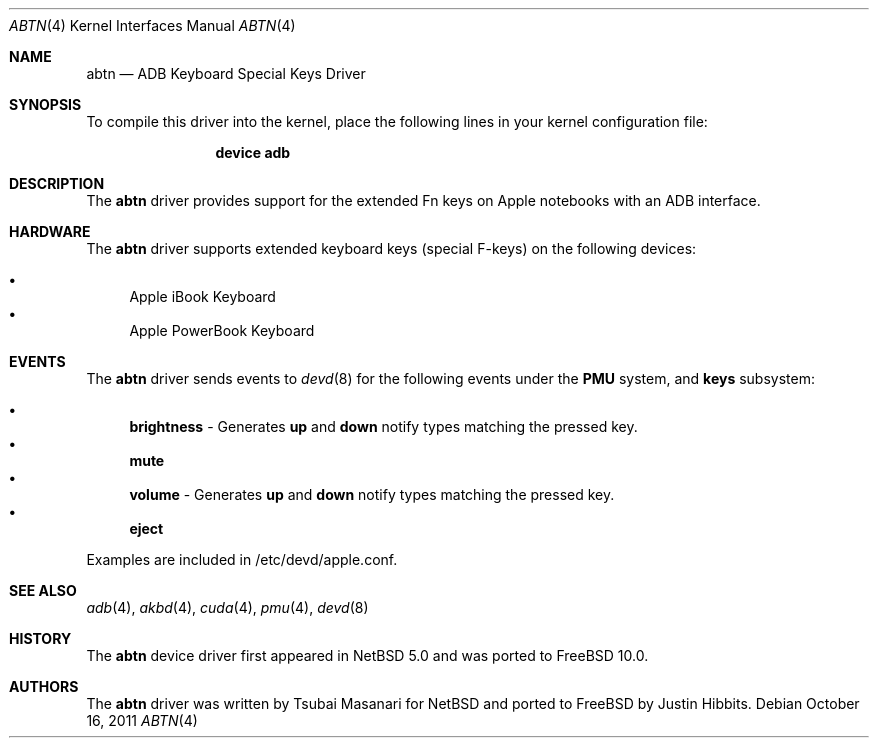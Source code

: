 .\"-
.\" Copyright (c) 2011 Justin Hibbits
.\" Copyright (c) 2009 Nathan Whitehorn <nwhitehorn@FreeBSD.org>
.\" All rights reserved.
.\"
.\" Redistribution and use in source and binary forms, with or without
.\" modification, are permitted provided that the following conditions
.\" are met:
.\" 1. Redistributions of source code must retain the above copyright
.\"    notice, this list of conditions and the following disclaimer.
.\" 2. Redistributions in binary form must reproduce the above copyright
.\"    notice, this list of conditions and the following disclaimer in the
.\"    documentation and/or other materials provided with the distribution.
.\"
.\" THIS SOFTWARE IS PROVIDED BY THE AUTHOR ``AS IS'' AND ANY EXPRESS OR
.\" IMPLIED WARRANTIES, INCLUDING, BUT NOT LIMITED TO, THE IMPLIED
.\" WARRANTIES OF MERCHANTABILITY AND FITNESS FOR A PARTICULAR PURPOSE ARE
.\" DISCLAIMED.  IN NO EVENT SHALL THE AUTHOR BE LIABLE FOR ANY DIRECT,
.\" INDIRECT, INCIDENTAL, SPECIAL, EXEMPLARY, OR CONSEQUENTIAL DAMAGES
.\" (INCLUDING, BUT NOT LIMITED TO, PROCUREMENT OF SUBSTITUTE GOODS OR
.\" SERVICES; LOSS OF USE, DATA, OR PROFITS; OR BUSINESS INTERRUPTION)
.\" HOWEVER CAUSED AND ON ANY THEORY OF LIABILITY, WHETHER IN CONTRACT,
.\" STRICT LIABILITY, OR TORT (INCLUDING NEGLIGENCE OR OTHERWISE) ARISING IN
.\" ANY WAY OUT OF THE USE OF THIS SOFTWARE, EVEN IF ADVISED OF THE
.\" POSSIBILITY OF SUCH DAMAGE.
.\"
.\" $FreeBSD: stable/11/share/man/man4/man4.powerpc/abtn.4 233648 2012-03-29 05:02:12Z eadler $
.\"
.Dd October 16, 2011
.Dt ABTN 4
.Os
.Sh NAME
.Nm abtn
.Nd ADB Keyboard Special Keys Driver
.Sh SYNOPSIS
To compile this driver into the kernel,
place the following lines in your
kernel configuration file:
.Bd -ragged -offset indent
.Cd "device adb"
.Ed
.Sh DESCRIPTION
The
.Nm
driver provides support for the extended Fn keys on Apple notebooks with an ADB
interface.
.Sh HARDWARE
The
.Nm
driver supports extended keyboard keys (special F-keys) on the following devices:
.Pp
.Bl -bullet -compact
.It
Apple iBook Keyboard
.It
Apple PowerBook Keyboard
.El
.Sh EVENTS
The
.Nm
driver sends events to
.Xr devd 8
for the following events under the
.Cd PMU
system, and
.Cd keys
subsystem:
.Pp
.Bl -bullet -compact
.It
.Cd brightness
- Generates
.Cd up
and
.Cd down
notify types matching the pressed key.
.It
.Cd mute
.It
.Cd volume
- Generates
.Cd up
and
.Cd down
notify types matching the pressed key.
.It
.Cd eject
.El
.Pp
Examples are included in /etc/devd/apple.conf.
.Sh SEE ALSO
.Xr adb 4 ,
.Xr akbd 4 ,
.Xr cuda 4 ,
.Xr pmu 4 ,
.Xr devd 8
.Sh HISTORY
The
.Nm
device driver first appeared in
.Nx 5.0
and was ported to
.Fx 10.0 .
.Sh AUTHORS
.An -nosplit
The
.Nm
driver was written by
.An Tsubai Masanari
for
.Nx
and ported to
.Fx
by
.An Justin Hibbits .
